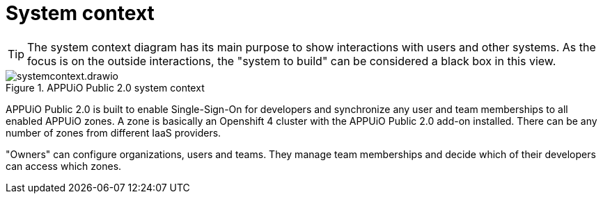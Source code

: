 = System context
:apub2: APPUiO Public 2.0

[TIP]
====
The system context diagram has its main purpose to show interactions with users and other systems.
As the focus is on the outside interactions, the "system to build" can be considered a black box in this view.
====

.{apub2} system context
image::system/systemcontext.drawio.svg[]

{apub2} is built to enable Single-Sign-On for developers and synchronize any user and team memberships to all enabled APPUiO zones.
A zone is basically an Openshift 4 cluster with the {apub2} add-on installed.
There can be any number of zones from different IaaS providers.

"Owners" can configure organizations, users and teams.
They manage team memberships and decide which of their developers can access which zones.
